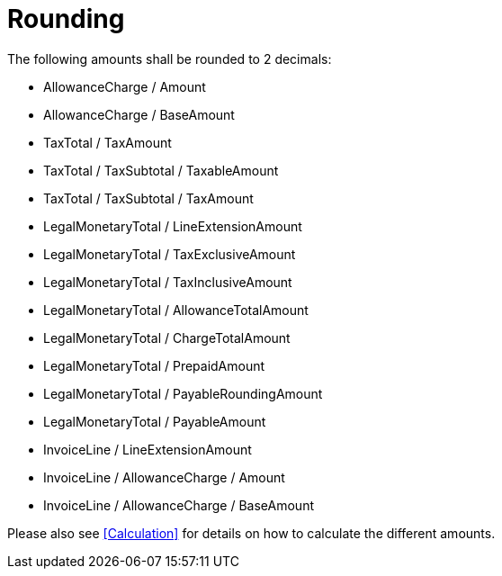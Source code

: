 
= Rounding

The following amounts shall be rounded to 2 decimals:

* AllowanceCharge / Amount
* AllowanceCharge / BaseAmount
* TaxTotal / TaxAmount
* TaxTotal / TaxSubtotal / TaxableAmount
* TaxTotal / TaxSubtotal / TaxAmount
* LegalMonetaryTotal / LineExtensionAmount
* LegalMonetaryTotal / TaxExclusiveAmount
* LegalMonetaryTotal / TaxInclusiveAmount
* LegalMonetaryTotal / AllowanceTotalAmount
* LegalMonetaryTotal / ChargeTotalAmount
* LegalMonetaryTotal / PrepaidAmount
* LegalMonetaryTotal / PayableRoundingAmount
* LegalMonetaryTotal / PayableAmount
* InvoiceLine / LineExtensionAmount
* InvoiceLine / AllowanceCharge / Amount
* InvoiceLine / AllowanceCharge / BaseAmount

Please also see <<Calculation>> for details on how to calculate the different amounts.

